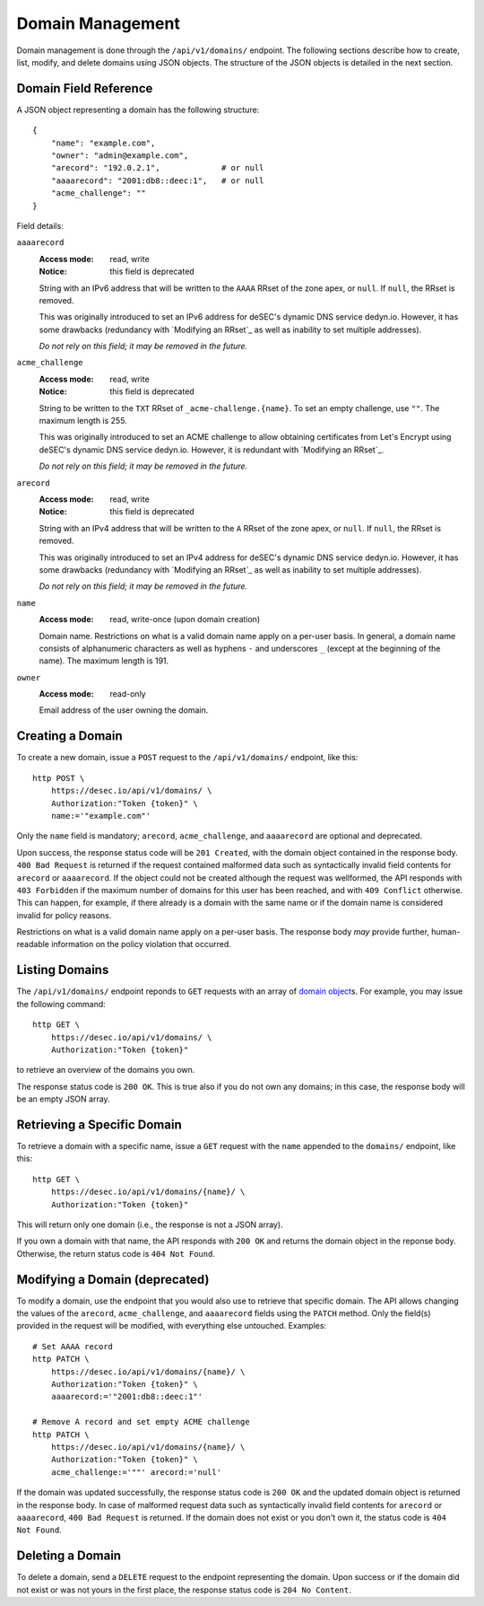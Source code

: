 Domain Management
-----------------

Domain management is done through the ``/api/v1/domains/`` endpoint.  The
following sections describe how to create, list, modify, and delete domains
using JSON objects.  The structure of the JSON objects is detailed in the next
section.


.. _`domain object`:

Domain Field Reference
~~~~~~~~~~~~~~~~~~~~~~

A JSON object representing a domain has the following structure::

    {
        "name": "example.com",
        "owner": "admin@example.com",
        "arecord": "192.0.2.1",             # or null
        "aaaarecord": "2001:db8::deec:1",   # or null
        "acme_challenge": ""
    }

Field details:

``aaaarecord``
    :Access mode: read, write
    :Notice: this field is deprecated

    String with an IPv6 address that will be written to the ``AAAA`` RRset of
    the zone apex, or ``null``.  If ``null``, the RRset is removed.

    This was originally introduced to set an IPv6 address for deSEC's dynamic
    DNS service dedyn.io.  However, it has some drawbacks (redundancy with
    `Modifying an RRset`_ as well as inability to set multiple addresses).

    *Do not rely on this field; it may be removed in the future.*

``acme_challenge``
    :Access mode: read, write
    :Notice: this field is deprecated

    String to be written to the ``TXT`` RRset of ``_acme-challenge.{name}``.
    To set an empty challenge, use ``""``.  The maximum length is 255.

    This was originally introduced to set an ACME challenge to allow obtaining
    certificates from Let's Encrypt using deSEC's dynamic DNS service
    dedyn.io.  However, it is redundant with `Modifying an RRset`_.

    *Do not rely on this field; it may be removed in the future.*

``arecord``
    :Access mode: read, write
    :Notice: this field is deprecated

    String with an IPv4 address that will be written to the ``A`` RRset of the
    zone apex, or ``null``.  If ``null``, the RRset is removed.

    This was originally introduced to set an IPv4 address for deSEC's dynamic
    DNS service dedyn.io.  However, it has some drawbacks (redundancy with
    `Modifying an RRset`_ as well as inability to set multiple addresses).

    *Do not rely on this field; it may be removed in the future.*

``name``
    :Access mode: read, write-once (upon domain creation)

    Domain name.  Restrictions on what is a valid domain name apply on a
    per-user basis.  In general, a domain name consists of alphanumeric
    characters as well as hyphens ``-`` and underscores ``_`` (except at the
    beginning of the name).  The maximum length is 191.

``owner``
    :Access mode: read-only

    Email address of the user owning the domain.


Creating a Domain
~~~~~~~~~~~~~~~~~

To create a new domain, issue a ``POST`` request to the ``/api/v1/domains/``
endpoint, like this::

    http POST \
        https://desec.io/api/v1/domains/ \
        Authorization:"Token {token}" \
        name:='"example.com"'

Only the ``name`` field is mandatory; ``arecord``, ``acme_challenge``, and
``aaaarecord`` are optional and deprecated.

Upon success, the response status code will be ``201 Created``, with the
domain object contained in the response body.  ``400 Bad Request`` is returned
if the request contained malformed data such as syntactically invalid field
contents for ``arecord`` or ``aaaarecord``.  If the object could not be
created although the request was wellformed, the API responds with ``403
Forbidden`` if the maximum number of domains for this user has been reached,
and with ``409 Conflict`` otherwise.  This can happen, for example, if there
already is a domain with the same name or if the domain name is considered
invalid for policy reasons.

Restrictions on what is a valid domain name apply on a per-user basis.  The
response body *may* provide further, human-readable information on the policy
violation that occurred.


Listing Domains
~~~~~~~~~~~~~~~

The ``/api/v1/domains/`` endpoint reponds to ``GET`` requests with an array of
`domain object`_\ s. For example, you may issue the following command::

    http GET \
        https://desec.io/api/v1/domains/ \
        Authorization:"Token {token}"

to retrieve an overview of the domains you own.

The response status code is ``200 OK``.  This is true also if you do not own
any domains; in this case, the response body will be an empty JSON array.


Retrieving a Specific Domain
~~~~~~~~~~~~~~~~~~~~~~~~~~~~

To retrieve a domain with a specific name, issue a ``GET`` request with the
``name`` appended to the ``domains/`` endpoint, like this::

    http GET \
        https://desec.io/api/v1/domains/{name}/ \
        Authorization:"Token {token}"

This will return only one domain (i.e., the response is not a JSON array).

If you own a domain with that name, the API responds with ``200 OK`` and
returns the domain object in the reponse body.  Otherwise, the return status
code is ``404 Not Found``.


Modifying a Domain (deprecated)
~~~~~~~~~~~~~~~~~~~~~~~~~~~~~~~

To modify a domain, use the endpoint that you would also use to retrieve that
specific domain.  The API allows changing the values of the ``arecord``,
``acme_challenge``, and ``aaaarecord`` fields using the ``PATCH`` method.
Only the field(s) provided in the request will be modified, with everything
else untouched.  Examples::

    # Set AAAA record
    http PATCH \
        https://desec.io/api/v1/domains/{name}/ \
        Authorization:"Token {token}" \
        aaaarecord:='"2001:db8::deec:1"'

    # Remove A record and set empty ACME challenge
    http PATCH \
        https://desec.io/api/v1/domains/{name}/ \
        Authorization:"Token {token}" \
        acme_challenge:='""' arecord:='null'

If the domain was updated successfully, the response status code is ``200 OK``
and the updated domain object is returned in the response body.  In case of
malformed request data such as syntactically invalid field contents for
``arecord`` or ``aaaarecord``, ``400 Bad Request`` is returned.  If the domain
does not exist or you don't own it, the status code is ``404 Not Found``.


Deleting a Domain
~~~~~~~~~~~~~~~~~

To delete a domain, send a ``DELETE`` request to the endpoint representing the
domain.  Upon success or if the domain did not exist or was not yours in the
first place, the response status code is ``204 No Content``.

